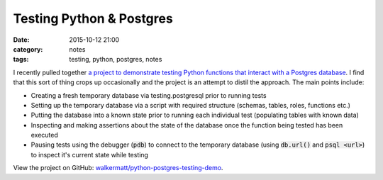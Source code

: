 Testing Python & Postgres
#########################
:date: 2015-10-12 21:00
:category: notes
:tags: testing, python, postgres, notes

I recently pulled together `a project to demonstrate testing Python functions that interact with a Postgres database <https://github.com/walkermatt/python-postgres-testing-demo/>`_. I find that this sort of thing crops up occasionally and the project is an attempt to distil the approach. The main points include:

* Creating a fresh temporary database via testing.postgresql prior to running tests
* Setting up the temporary database via a script with required structure (schemas, tables, roles, functions etc.)
* Putting the database into a known state prior to running each individual test (populating tables with known data)
* Inspecting and making assertions about the state of the database once the function being tested has been executed
* Pausing tests using the debugger (:code:`pdb`) to connect to the temporary database (using :code:`db.url()` and :code:`psql <url>`) to inspect it's current state while testing

View the project on GitHub: `walkermatt/python-postgres-testing-demo <https://github.com/walkermatt/python-postgres-testing-demo/>`_.
